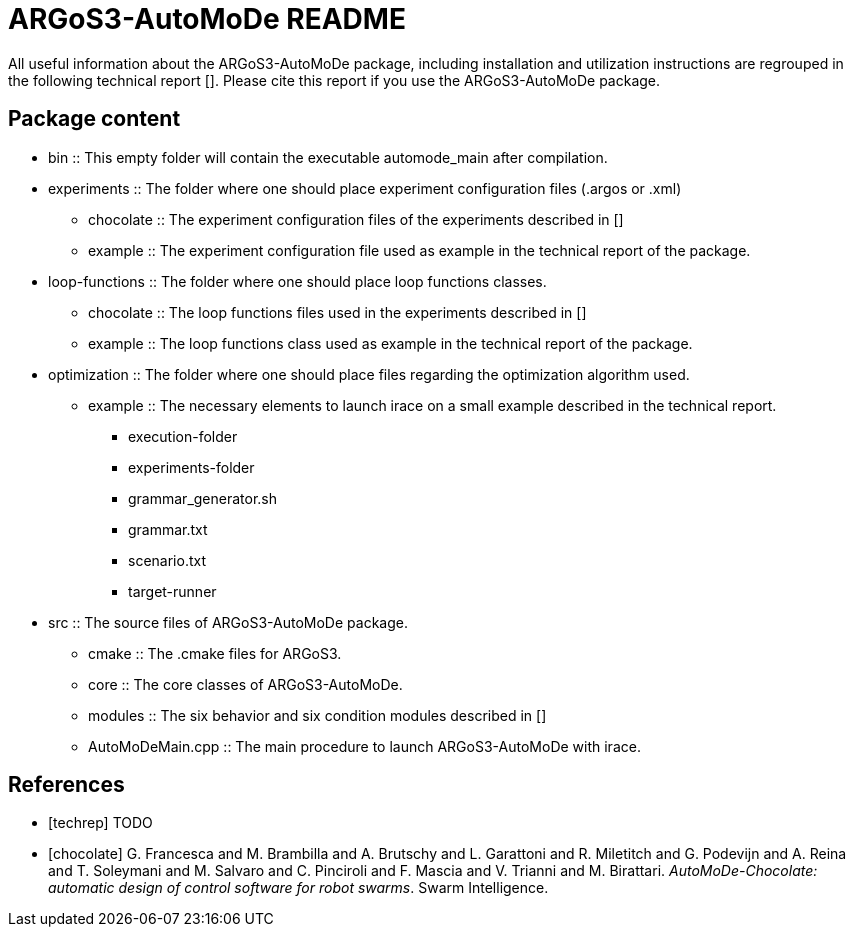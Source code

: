 ARGoS3-AutoMoDe README
=====================

All useful information about the ARGoS3-AutoMoDe package, including installation and utilization instructions
are regrouped in the following technical report [[[techrep]]]. Please cite this report if you use the ARGoS3-AutoMoDe package.

Package content
---------------

* bin :: This empty folder will contain the executable automode_main after compilation.
* experiments :: The folder where one should place experiment configuration files (.argos or .xml)
** chocolate :: The experiment configuration files of the experiments described in [[[chocolate]]]
** example :: The experiment configuration file used as example in the technical report of the package.
* loop-functions :: The folder where one should place loop functions classes.
** chocolate :: The loop functions files used in the experiments described in [[[chocolate]]]
** example :: The loop functions class used as example in the technical report of the package.
* optimization :: The folder where one should place files regarding the optimization algorithm used.
** example :: The necessary elements to launch irace on a small example described in the technical report.
*** execution-folder
*** experiments-folder
*** grammar_generator.sh
*** grammar.txt
*** scenario.txt
*** target-runner
* src :: The source files of ARGoS3-AutoMoDe package.
** cmake :: The .cmake files for ARGoS3.
** core :: The core classes of ARGoS3-AutoMoDe.
** modules :: The six behavior and six condition modules described in [[[chocolate]]]
** AutoMoDeMain.cpp :: The main procedure to launch ARGoS3-AutoMoDe with irace.


References
----------

[bibliography]

- [[[techrep]]] TODO
- [[[chocolate]]] G. Francesca and M. Brambilla and A. Brutschy and L. Garattoni and R. Miletitch and G. Podevijn and A. Reina and T. Soleymani and M. Salvaro and C. Pinciroli and F. Mascia and V. Trianni and M. Birattari.
  'AutoMoDe-Chocolate: automatic design of control software for robot swarms'. Swarm Intelligence.

